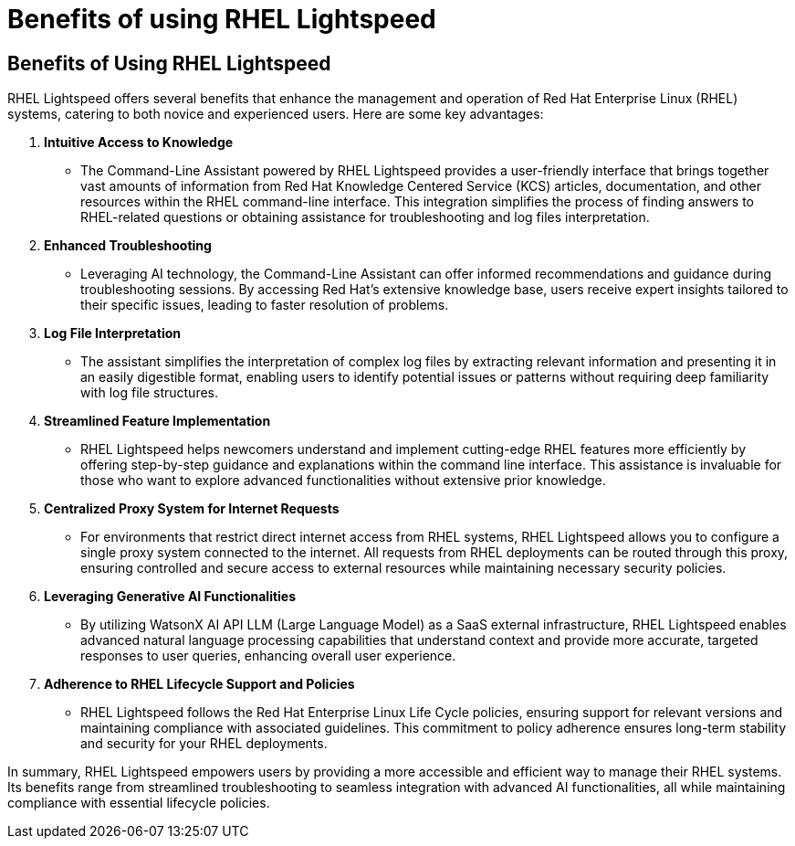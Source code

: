 #  Benefits of using RHEL Lightspeed

== Benefits of Using RHEL Lightspeed

RHEL Lightspeed offers several benefits that enhance the management and operation of Red Hat Enterprise Linux (RHEL) systems, catering to both novice and experienced users. Here are some key advantages:

1. **Intuitive Access to Knowledge**
   - The Command-Line Assistant powered by RHEL Lightspeed provides a user-friendly interface that brings together vast amounts of information from Red Hat Knowledge Centered Service (KCS) articles, documentation, and other resources within the RHEL command-line interface. This integration simplifies the process of finding answers to RHEL-related questions or obtaining assistance for troubleshooting and log files interpretation.

2. **Enhanced Troubleshooting**
   - Leveraging AI technology, the Command-Line Assistant can offer informed recommendations and guidance during troubleshooting sessions. By accessing Red Hat's extensive knowledge base, users receive expert insights tailored to their specific issues, leading to faster resolution of problems.

3. **Log File Interpretation**
   - The assistant simplifies the interpretation of complex log files by extracting relevant information and presenting it in an easily digestible format, enabling users to identify potential issues or patterns without requiring deep familiarity with log file structures.

4. **Streamlined Feature Implementation**
   - RHEL Lightspeed helps newcomers understand and implement cutting-edge RHEL features more efficiently by offering step-by-step guidance and explanations within the command line interface. This assistance is invaluable for those who want to explore advanced functionalities without extensive prior knowledge.

5. **Centralized Proxy System for Internet Requests**
   - For environments that restrict direct internet access from RHEL systems, RHEL Lightspeed allows you to configure a single proxy system connected to the internet. All requests from RHEL deployments can be routed through this proxy, ensuring controlled and secure access to external resources while maintaining necessary security policies.

6. **Leveraging Generative AI Functionalities**
   - By utilizing WatsonX AI API LLM (Large Language Model) as a SaaS external infrastructure, RHEL Lightspeed enables advanced natural language processing capabilities that understand context and provide more accurate, targeted responses to user queries, enhancing overall user experience.

7. **Adherence to RHEL Lifecycle Support and Policies**
   - RHEL Lightspeed follows the Red Hat Enterprise Linux Life Cycle policies, ensuring support for relevant versions and maintaining compliance with associated guidelines. This commitment to policy adherence ensures long-term stability and security for your RHEL deployments.

In summary, RHEL Lightspeed empowers users by providing a more accessible and efficient way to manage their RHEL systems. Its benefits range from streamlined troubleshooting to seamless integration with advanced AI functionalities, all while maintaining compliance with essential lifecycle policies.